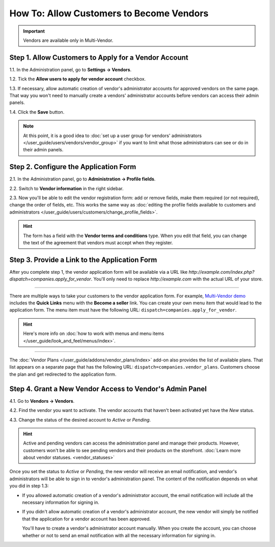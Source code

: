 *****************************************
How To: Allow Customers to Become Vendors
*****************************************

.. important::

    Vendors are available only in Multi-Vendor.

=====================================================
Step 1. Allow Customers to Apply for a Vendor Account
=====================================================

1.1. In the Administration panel, go to **Settings → Vendors**.

1.2. Tick the **Allow users to apply for vendor account** checkbox.

1.3. If necessary, allow automatic creation of vendor's administrator accounts for approved vendors on the same page. That way you won't need to manually create a vendors' administrator accounts before vendors can access their admin panels.

1.4. Click the **Save** button.

.. note::

    At this point, it is a good idea to :doc:`set up a user group for vendors' administrators </user_guide/users/vendors/vendor_group>` if you want to limit what those administrators can see or do in their admin panels.

.. image:: img/settings_vendors.png
    :align: center
    :alt: Allowing users to apply for vendor accounts.

======================================
Step 2. Configure the Application Form
======================================

.. note:

    This functionality first appeared in Multi-Vendor 4.9.1.

2.1. In the Administration panel, go to **Administration → Profile fields**.

2.2. Switch to **Vendor information** in the right sidebar.

2.3. Now you'll be able to edit the vendor registration form: add or remove fields, make them required (or not required), change the order of fields, etc. This works the same way as :doc:`editing the profile fields available to customers and administrators </user_guide/users/customers/change_profile_fields>`.

.. hint::

    The form has a field with the **Vendor terms and conditions** type. When you edit that field, you can change the text of the agreement that vendors must accept when they register.

.. image:: img/vendor_profile_fields.png
    :align: center
    :alt: Customizing the vendor application form.

==============================================
Step 3. Provide a Link to the Application Form
==============================================

After you complete step 1, the vendor application form will be available via a URL like *http://example.com/index.php?dispatch=companies.apply_for_vendor*. You'll only need to replace *http://example.com* with the actual URL of your store.

.. image:: img/vendors_application_form.png
    :align: center
    :alt: A customer has to fill in the form to apply for a vendor account.

----------

There are multiple ways to take your customers to the vendor application form. For example, `Multi-Vendor demo <http://demo.mv.cs-cart.com>`_ includes the **Quick Links** menu with the **Become a seller** link. You can create your own menu item that would lead to the application form. The menu item must have the following URL: ``dispatch=companies.apply_for_vendor``.

.. hint::

    Here's more info on :doc:`how to work with menus and menu items </user_guide/look_and_feel/menus/index>`.

.. image:: img/apply_for_vendor.png
    :align: center
    :alt: A registered customer can apply for a vendor account using a link in the menu.

----------

The :doc:`Vendor Plans </user_guide/addons/vendor_plans/index>` add-on also provides the list of available plans. That list appears on a separate page that has the following URL: ``dispatch=companies.vendor_plans``. Customers choose the plan and get redirected to the application form.

.. image:: /user_guide/addons/vendor_plans/img/vendor_plans.png
    :align: center
    :alt: A registered customer can apply for a vendor account using a link in the menu.

=========================================================
Step 4. Grant a New Vendor Access to Vendor's Admin Panel
=========================================================

4.1. Go to **Vendors → Vendors**.

4.2. Find the vendor you want to activate. The vendor accounts that haven't been activated yet have the *New* status.

4.3. Change the status of the desired account to *Active* or *Pending*.

.. image:: img/change_vendor_status.png
    :align: center
    :alt: Find the vendor account you want to activate and change its status to Pending or Active.

.. hint::

    Active and pending vendors can access the administration panel and manage their products. However, customers won't be able to see pending vendors and their products on the storefront. :doc:`Learn more about vendor statuses. <vendor_statuses>`

Once you set the status to *Active* or *Pending*, the new vendor will receive an email notification, and vendor's administrators will be able to sign in to vendor's administration panel. The content of the notification depends on what you did in step 1.3:

* If you allowed automatic creation of a vendor's administrator account, the email notification will include all the necessary information for signing in.

* If you didn't allow automatic creation of a vendor's administrator account, the new vendor will simply be notified that the application for a vendor account has been approved.

  You'll have to create a vendor's administrator account manually. When you create the account, you can choose whether or not to send an email notification with all the necessary information for signing in.
